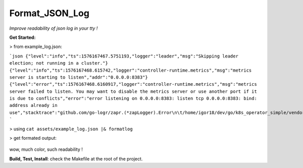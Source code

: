 Format_JSON_Log
===============

*Improve readability of json log in your tty !*


**Get Started:**

> from example_log.json:

```json
{"level":"info","ts":1576167467.5751193,"logger":"leader","msg":"Skipping leader election; not running in a cluster."}
{"level":"info","ts":1576167468.615742,"logger":"controller-runtime.metrics","msg":"metrics server is starting to listen","addr":"0.0.0.0:8383"}
{"level":"error","ts":1576167468.6160917,"logger":"controller-runtime.metrics","msg":"metrics server failed to listen. You may want to disable the metrics server or use another port if it is due to conflicts","error":"error listening on 0.0.0.0:8383: listen tcp 0.0.0.0:8383: bind: address already in use","stacktrace":"github.com/go-logr/zapr.(*zapLogger).Error\n\t/home/igor18/dev/go/k8s_operator_simple/vendor/github.com/go-logr/zapr/zapr.go:128\nsigs.k8s.io/controller-runtime/pkg/metrics.NewListener\n\t/home/igor18/dev/go/k8s_operator_simple/vendor/sigs.k8s.io/controller-runtime/pkg/metrics/listener.go:44\nsigs.k8s.io/controller-runtime/pkg/manager.New\n\t/home/igor18/dev/go/k8s_operator_simple/vendor/sigs.k8s.io/controller-runtime/pkg/manager/manager.go:259\nmain.main\n\t/home/igor18/dev/go/k8s_operator_simple/cmd/manager/main.go:94\nruntime.main\n\t/home/igor18/.go/src/runtime/proc.go:203"}
```

> using ``cat assets/example_log.json |& formatlog``

> get formated output:

  .. image:: https://raw.githubusercontent.com/incubatio/format_json_log/master/assets/formated_log.jpg

wow, much color, such readability !


**Build, Test, Install**: check the Makefile at the root of the project.
